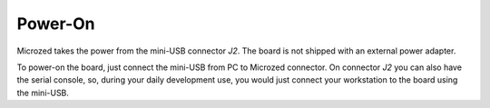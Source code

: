 Power-On
========

Microzed takes the power from the mini-USB connector *J2*. The board is not shipped with an external power adapter.

.. image:: _static/microzed-poweron.jpg
    :align: center

To power-on the board, just connect the mini-USB from PC to Microzed connector.
On connector *J2* you can also have the serial console, so, during your daily development use,
you would just connect your workstation to the board using the mini-USB.
